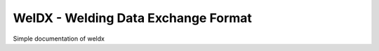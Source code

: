 WelDX - Welding Data Exchange Format
======================================

Simple documentation of weldx